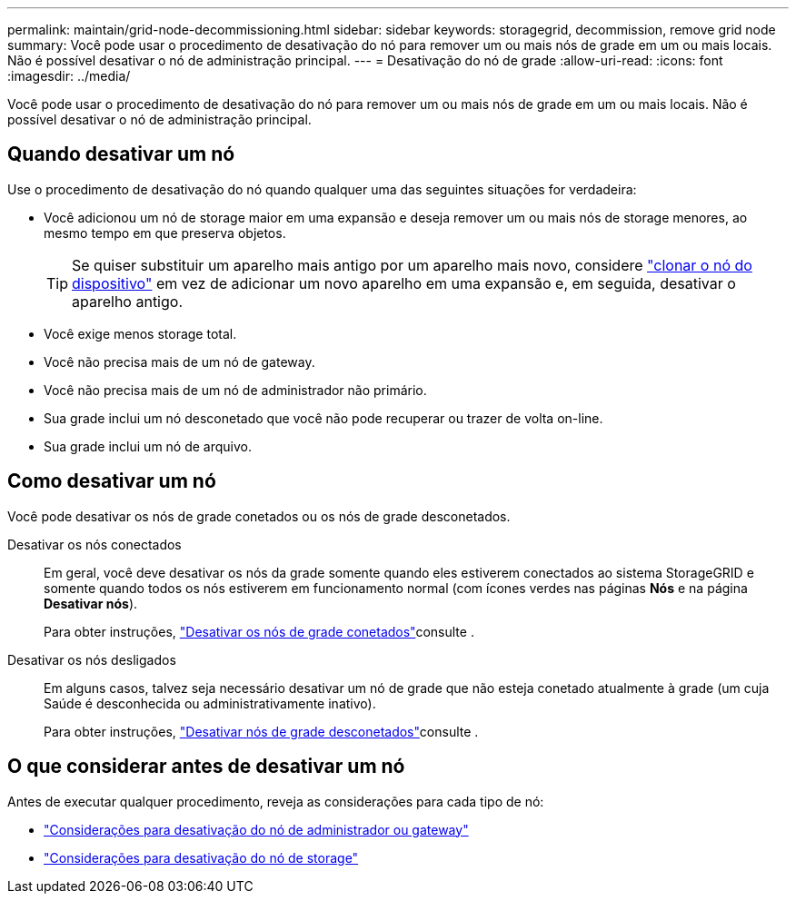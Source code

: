 ---
permalink: maintain/grid-node-decommissioning.html 
sidebar: sidebar 
keywords: storagegrid, decommission, remove grid node 
summary: Você pode usar o procedimento de desativação do nó para remover um ou mais nós de grade em um ou mais locais. Não é possível desativar o nó de administração principal. 
---
= Desativação do nó de grade
:allow-uri-read: 
:icons: font
:imagesdir: ../media/


[role="lead"]
Você pode usar o procedimento de desativação do nó para remover um ou mais nós de grade em um ou mais locais. Não é possível desativar o nó de administração principal.



== Quando desativar um nó

Use o procedimento de desativação do nó quando qualquer uma das seguintes situações for verdadeira:

* Você adicionou um nó de storage maior em uma expansão e deseja remover um ou mais nós de storage menores, ao mesmo tempo em que preserva objetos.
+

TIP: Se quiser substituir um aparelho mais antigo por um aparelho mais novo, considere https://docs.netapp.com/us-en/storagegrid-appliances/commonhardware/how-appliance-node-cloning-works.html["clonar o nó do dispositivo"^] em vez de adicionar um novo aparelho em uma expansão e, em seguida, desativar o aparelho antigo.

* Você exige menos storage total.
* Você não precisa mais de um nó de gateway.
* Você não precisa mais de um nó de administrador não primário.
* Sua grade inclui um nó desconetado que você não pode recuperar ou trazer de volta on-line.
* Sua grade inclui um nó de arquivo.




== Como desativar um nó

Você pode desativar os nós de grade conetados ou os nós de grade desconetados.

Desativar os nós conectados:: Em geral, você deve desativar os nós da grade somente quando eles estiverem conectados ao sistema StorageGRID e somente quando todos os nós estiverem em funcionamento normal (com ícones verdes nas páginas *Nós* e na página *Desativar nós*).
+
--
Para obter instruções, link:decommissioning-connected-grid-nodes.html["Desativar os nós de grade conetados"]consulte .

--
Desativar os nós desligados:: Em alguns casos, talvez seja necessário desativar um nó de grade que não esteja conetado atualmente à grade (um cuja Saúde é desconhecida ou administrativamente inativo).
+
--
Para obter instruções, link:decommissioning-disconnected-grid-nodes.html["Desativar nós de grade desconetados"]consulte .

--




== O que considerar antes de desativar um nó

Antes de executar qualquer procedimento, reveja as considerações para cada tipo de nó:

* link:considerations-for-decommissioning-admin-or-gateway-nodes.html["Considerações para desativação do nó de administrador ou gateway"]
* link:considerations-for-decommissioning-storage-nodes.html["Considerações para desativação do nó de storage"]

